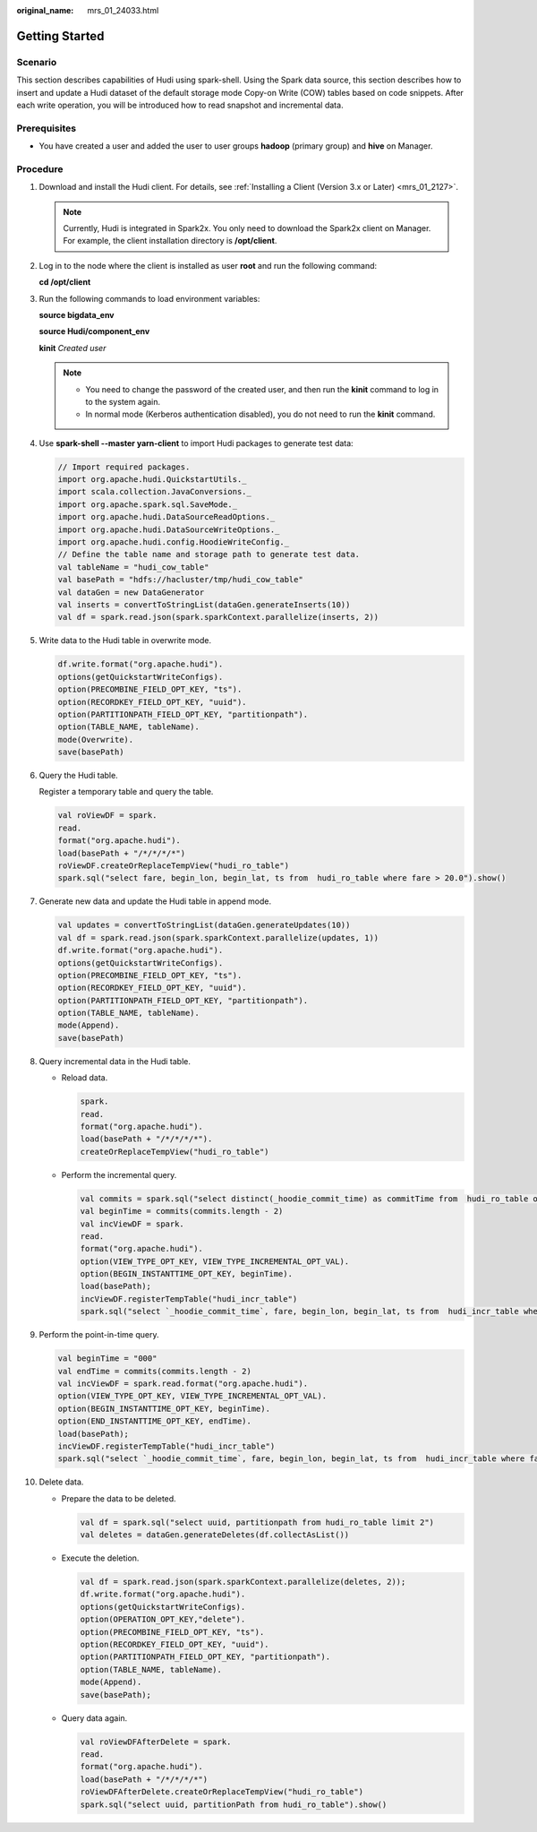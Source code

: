 :original_name: mrs_01_24033.html

.. _mrs_01_24033:

Getting Started
===============

Scenario
--------

This section describes capabilities of Hudi using spark-shell. Using the Spark data source, this section describes how to insert and update a Hudi dataset of the default storage mode Copy-on Write (COW) tables based on code snippets. After each write operation, you will be introduced how to read snapshot and incremental data.

Prerequisites
-------------

-  You have created a user and added the user to user groups **hadoop** (primary group) and **hive** on Manager.

Procedure
---------

#. Download and install the Hudi client. For details, see :ref:`Installing a Client (Version 3.x or Later) <mrs_01_2127>`.

   .. note::

      Currently, Hudi is integrated in Spark2x. You only need to download the Spark2x client on Manager. For example, the client installation directory is **/opt/client**.

#. .. _mrs_01_24033__li6424125918379:

   Log in to the node where the client is installed as user **root** and run the following command:

   **cd /opt/client**

#. Run the following commands to load environment variables:

   **source bigdata_env**

   **source Hudi/component_env**

   **kinit** *Created user*

   .. note::

      -  You need to change the password of the created user, and then run the **kinit** command to log in to the system again.
      -  In normal mode (Kerberos authentication disabled), you do not need to run the **kinit** command.

#. .. _mrs_01_24033__li654313073616:

   Use **spark-shell --master yarn-client** to import Hudi packages to generate test data:

   .. code-block::

      // Import required packages.
      import org.apache.hudi.QuickstartUtils._
      import scala.collection.JavaConversions._
      import org.apache.spark.sql.SaveMode._
      import org.apache.hudi.DataSourceReadOptions._
      import org.apache.hudi.DataSourceWriteOptions._
      import org.apache.hudi.config.HoodieWriteConfig._
      // Define the table name and storage path to generate test data.
      val tableName = "hudi_cow_table"
      val basePath = "hdfs://hacluster/tmp/hudi_cow_table"
      val dataGen = new DataGenerator
      val inserts = convertToStringList(dataGen.generateInserts(10))
      val df = spark.read.json(spark.sparkContext.parallelize(inserts, 2))

#. Write data to the Hudi table in overwrite mode.

   .. code-block::

      df.write.format("org.apache.hudi").
      options(getQuickstartWriteConfigs).
      option(PRECOMBINE_FIELD_OPT_KEY, "ts").
      option(RECORDKEY_FIELD_OPT_KEY, "uuid").
      option(PARTITIONPATH_FIELD_OPT_KEY, "partitionpath").
      option(TABLE_NAME, tableName).
      mode(Overwrite).
      save(basePath)

#. Query the Hudi table.

   Register a temporary table and query the table.

   .. code-block::

      val roViewDF = spark.
      read.
      format("org.apache.hudi").
      load(basePath + "/*/*/*/*")
      roViewDF.createOrReplaceTempView("hudi_ro_table")
      spark.sql("select fare, begin_lon, begin_lat, ts from  hudi_ro_table where fare > 20.0").show()

#. Generate new data and update the Hudi table in append mode.

   .. code-block::

      val updates = convertToStringList(dataGen.generateUpdates(10))
      val df = spark.read.json(spark.sparkContext.parallelize(updates, 1))
      df.write.format("org.apache.hudi").
      options(getQuickstartWriteConfigs).
      option(PRECOMBINE_FIELD_OPT_KEY, "ts").
      option(RECORDKEY_FIELD_OPT_KEY, "uuid").
      option(PARTITIONPATH_FIELD_OPT_KEY, "partitionpath").
      option(TABLE_NAME, tableName).
      mode(Append).
      save(basePath)

#. Query incremental data in the Hudi table.

   -  Reload data.

      .. code-block::

         spark.
         read.
         format("org.apache.hudi").
         load(basePath + "/*/*/*/*").
         createOrReplaceTempView("hudi_ro_table")

   -  Perform the incremental query.

      .. code-block::

         val commits = spark.sql("select distinct(_hoodie_commit_time) as commitTime from  hudi_ro_table order by commitTime").map(k => k.getString(0)).take(50)
         val beginTime = commits(commits.length - 2)
         val incViewDF = spark.
         read.
         format("org.apache.hudi").
         option(VIEW_TYPE_OPT_KEY, VIEW_TYPE_INCREMENTAL_OPT_VAL).
         option(BEGIN_INSTANTTIME_OPT_KEY, beginTime).
         load(basePath);
         incViewDF.registerTempTable("hudi_incr_table")
         spark.sql("select `_hoodie_commit_time`, fare, begin_lon, begin_lat, ts from  hudi_incr_table where fare > 20.0").show()

#. Perform the point-in-time query.

   .. code-block::

      val beginTime = "000"
      val endTime = commits(commits.length - 2)
      val incViewDF = spark.read.format("org.apache.hudi").
      option(VIEW_TYPE_OPT_KEY, VIEW_TYPE_INCREMENTAL_OPT_VAL).
      option(BEGIN_INSTANTTIME_OPT_KEY, beginTime).
      option(END_INSTANTTIME_OPT_KEY, endTime).
      load(basePath);
      incViewDF.registerTempTable("hudi_incr_table")
      spark.sql("select `_hoodie_commit_time`, fare, begin_lon, begin_lat, ts from  hudi_incr_table where fare > 20.0").show()

#. Delete data.

   -  Prepare the data to be deleted.

      .. code-block::

         val df = spark.sql("select uuid, partitionpath from hudi_ro_table limit 2")
         val deletes = dataGen.generateDeletes(df.collectAsList())

   -  Execute the deletion.

      .. code-block::

         val df = spark.read.json(spark.sparkContext.parallelize(deletes, 2));
         df.write.format("org.apache.hudi").
         options(getQuickstartWriteConfigs).
         option(OPERATION_OPT_KEY,"delete").
         option(PRECOMBINE_FIELD_OPT_KEY, "ts").
         option(RECORDKEY_FIELD_OPT_KEY, "uuid").
         option(PARTITIONPATH_FIELD_OPT_KEY, "partitionpath").
         option(TABLE_NAME, tableName).
         mode(Append).
         save(basePath);

   -  Query data again.

      .. code-block::

         val roViewDFAfterDelete = spark.
         read.
         format("org.apache.hudi").
         load(basePath + "/*/*/*/*")
         roViewDFAfterDelete.createOrReplaceTempView("hudi_ro_table")
         spark.sql("select uuid, partitionPath from hudi_ro_table").show()
